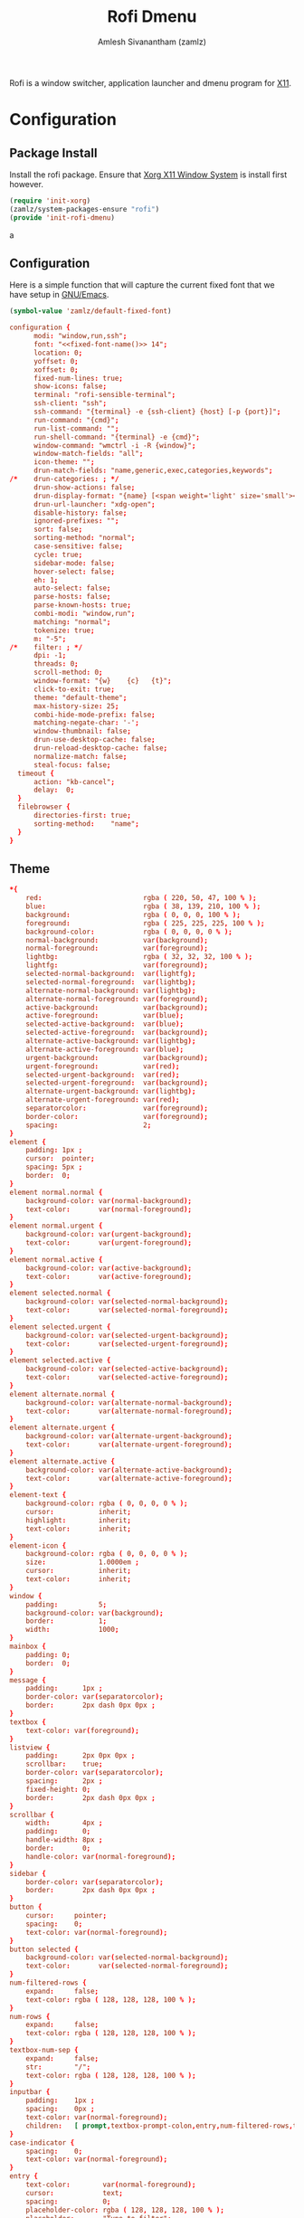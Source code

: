 :PROPERTIES:
:ID:       962dd4f7-01dc-4b3f-8fbf-fa1b480735ca
:ROAM_REFS: https://github.com/davatorium/rofi
:ROAM_ALIASES: rofi
:END:
#+TITLE: Rofi Dmenu
#+AUTHOR: Amlesh Sivanantham (zamlz)
#+CREATED: [2021-04-01 Thu 10:32]
#+LAST_MODIFIED: [2021-10-11 Mon 10:55:56]
#+filetags: CONFIG SOFTWARE

Rofi is a window switcher, application launcher and dmenu program for [[id:9d70bac0-d660-47f4-b9bc-2f2531951f13][X11]].

* Configuration
** Package Install
:PROPERTIES:
:header-args:emacs-lisp: :tangle ~/.config/emacs/lisp/init-rofi-dmenu.el :comments both :mkdirp yes
:END:

Install the rofi package. Ensure that [[id:9d70bac0-d660-47f4-b9bc-2f2531951f13][Xorg X11 Window System]] is install first however.

#+begin_src emacs-lisp
(require 'init-xorg)
(zamlz/system-packages-ensure "rofi")
(provide 'init-rofi-dmenu)
#+end_srca

** Configuration
:PROPERTIES:
:header-args:conf: :tangle ~/.config/rofi/config.rasi :mkdirp yes
:END:

Here is a simple function that will capture the current fixed font that we have setup in [[id:cf447557-1f87-4a07-916a-160cfd2310cf][GNU/Emacs]].

#+name: fixed-font-name
#+begin_src emacs-lisp
(symbol-value 'zamlz/default-fixed-font)
#+end_src

#+begin_src conf :noweb yes
configuration {
      modi: "window,run,ssh";
      font: "<<fixed-font-name()>> 14";
      location: 0;
      yoffset: 0;
      xoffset: 0;
      fixed-num-lines: true;
      show-icons: false;
      terminal: "rofi-sensible-terminal";
      ssh-client: "ssh";
      ssh-command: "{terminal} -e {ssh-client} {host} [-p {port}]";
      run-command: "{cmd}";
      run-list-command: "";
      run-shell-command: "{terminal} -e {cmd}";
      window-command: "wmctrl -i -R {window}";
      window-match-fields: "all";
      icon-theme: "";
      drun-match-fields: "name,generic,exec,categories,keywords";
/*    drun-categories: ; */
      drun-show-actions: false;
      drun-display-format: "{name} [<span weight='light' size='small'><i>({generic})</i></span>]";
      drun-url-launcher: "xdg-open";
      disable-history: false;
      ignored-prefixes: "";
      sort: false;
      sorting-method: "normal";
      case-sensitive: false;
      cycle: true;
      sidebar-mode: false;
      hover-select: false;
      eh: 1;
      auto-select: false;
      parse-hosts: false;
      parse-known-hosts: true;
      combi-modi: "window,run";
      matching: "normal";
      tokenize: true;
      m: "-5";
/*    filter: ; */
      dpi: -1;
      threads: 0;
      scroll-method: 0;
      window-format: "{w}    {c}   {t}";
      click-to-exit: true;
      theme: "default-theme";
      max-history-size: 25;
      combi-hide-mode-prefix: false;
      matching-negate-char: '-';
      window-thumbnail: false;
      drun-use-desktop-cache: false;
      drun-reload-desktop-cache: false;
      normalize-match: false;
      steal-focus: false;
  timeout {
      action: "kb-cancel";
      delay:  0;
  }
  filebrowser {
      directories-first: true;
      sorting-method:    "name";
  }
}
#+end_src

** Theme
:PROPERTIES:
:header-args:conf: :tangle ~/.config/rofi/default-theme.rasi :mkdirp yes
:END:

#+begin_src conf
,*{
    red:                         rgba ( 220, 50, 47, 100 % );
    blue:                        rgba ( 38, 139, 210, 100 % );
    background:                  rgba ( 0, 0, 0, 100 % );
    foreground:                  rgba ( 225, 225, 225, 100 % );
    background-color:            rgba ( 0, 0, 0, 0 % );
    normal-background:           var(background);
    normal-foreground:           var(foreground);
    lightbg:                     rgba ( 32, 32, 32, 100 % );
    lightfg:                     var(foreground);
    selected-normal-background:  var(lightfg);
    selected-normal-foreground:  var(lightbg);
    alternate-normal-background: var(lightbg);
    alternate-normal-foreground: var(foreground);
    active-background:           var(background);
    active-foreground:           var(blue);
    selected-active-background:  var(blue);
    selected-active-foreground:  var(background);
    alternate-active-background: var(lightbg);
    alternate-active-foreground: var(blue);
    urgent-background:           var(background);
    urgent-foreground:           var(red);
    selected-urgent-background:  var(red);
    selected-urgent-foreground:  var(background);
    alternate-urgent-background: var(lightbg);
    alternate-urgent-foreground: var(red);
    separatorcolor:              var(foreground);
    border-color:                var(foreground);
    spacing:                     2;
}
element {
    padding: 1px ;
    cursor:  pointer;
    spacing: 5px ;
    border:  0;
}
element normal.normal {
    background-color: var(normal-background);
    text-color:       var(normal-foreground);
}
element normal.urgent {
    background-color: var(urgent-background);
    text-color:       var(urgent-foreground);
}
element normal.active {
    background-color: var(active-background);
    text-color:       var(active-foreground);
}
element selected.normal {
    background-color: var(selected-normal-background);
    text-color:       var(selected-normal-foreground);
}
element selected.urgent {
    background-color: var(selected-urgent-background);
    text-color:       var(selected-urgent-foreground);
}
element selected.active {
    background-color: var(selected-active-background);
    text-color:       var(selected-active-foreground);
}
element alternate.normal {
    background-color: var(alternate-normal-background);
    text-color:       var(alternate-normal-foreground);
}
element alternate.urgent {
    background-color: var(alternate-urgent-background);
    text-color:       var(alternate-urgent-foreground);
}
element alternate.active {
    background-color: var(alternate-active-background);
    text-color:       var(alternate-active-foreground);
}
element-text {
    background-color: rgba ( 0, 0, 0, 0 % );
    cursor:           inherit;
    highlight:        inherit;
    text-color:       inherit;
}
element-icon {
    background-color: rgba ( 0, 0, 0, 0 % );
    size:             1.0000em ;
    cursor:           inherit;
    text-color:       inherit;
}
window {
    padding:          5;
    background-color: var(background);
    border:           1;
    width:            1000;
}
mainbox {
    padding: 0;
    border:  0;
}
message {
    padding:      1px ;
    border-color: var(separatorcolor);
    border:       2px dash 0px 0px ;
}
textbox {
    text-color: var(foreground);
}
listview {
    padding:      2px 0px 0px ;
    scrollbar:    true;
    border-color: var(separatorcolor);
    spacing:      2px ;
    fixed-height: 0;
    border:       2px dash 0px 0px ;
}
scrollbar {
    width:        4px ;
    padding:      0;
    handle-width: 8px ;
    border:       0;
    handle-color: var(normal-foreground);
}
sidebar {
    border-color: var(separatorcolor);
    border:       2px dash 0px 0px ;
}
button {
    cursor:     pointer;
    spacing:    0;
    text-color: var(normal-foreground);
}
button selected {
    background-color: var(selected-normal-background);
    text-color:       var(selected-normal-foreground);
}
num-filtered-rows {
    expand:     false;
    text-color: rgba ( 128, 128, 128, 100 % );
}
num-rows {
    expand:     false;
    text-color: rgba ( 128, 128, 128, 100 % );
}
textbox-num-sep {
    expand:     false;
    str:        "/";
    text-color: rgba ( 128, 128, 128, 100 % );
}
inputbar {
    padding:    1px ;
    spacing:    0px ;
    text-color: var(normal-foreground);
    children:   [ prompt,textbox-prompt-colon,entry,num-filtered-rows,textbox-num-sep,num-rows,case-indicator ];
}
case-indicator {
    spacing:    0;
    text-color: var(normal-foreground);
}
entry {
    text-color:        var(normal-foreground);
    cursor:            text;
    spacing:           0;
    placeholder-color: rgba ( 128, 128, 128, 100 % );
    placeholder:       "Type to filter";
}
prompt {
    spacing:    0;
    text-color: var(normal-foreground);
}
textbox-prompt-colon {
    margin:     0px 0.3000em 0.0000em 0.0000em ;
    expand:     false;
    str:        ":";
    text-color: inherit;
}
#+end_src
